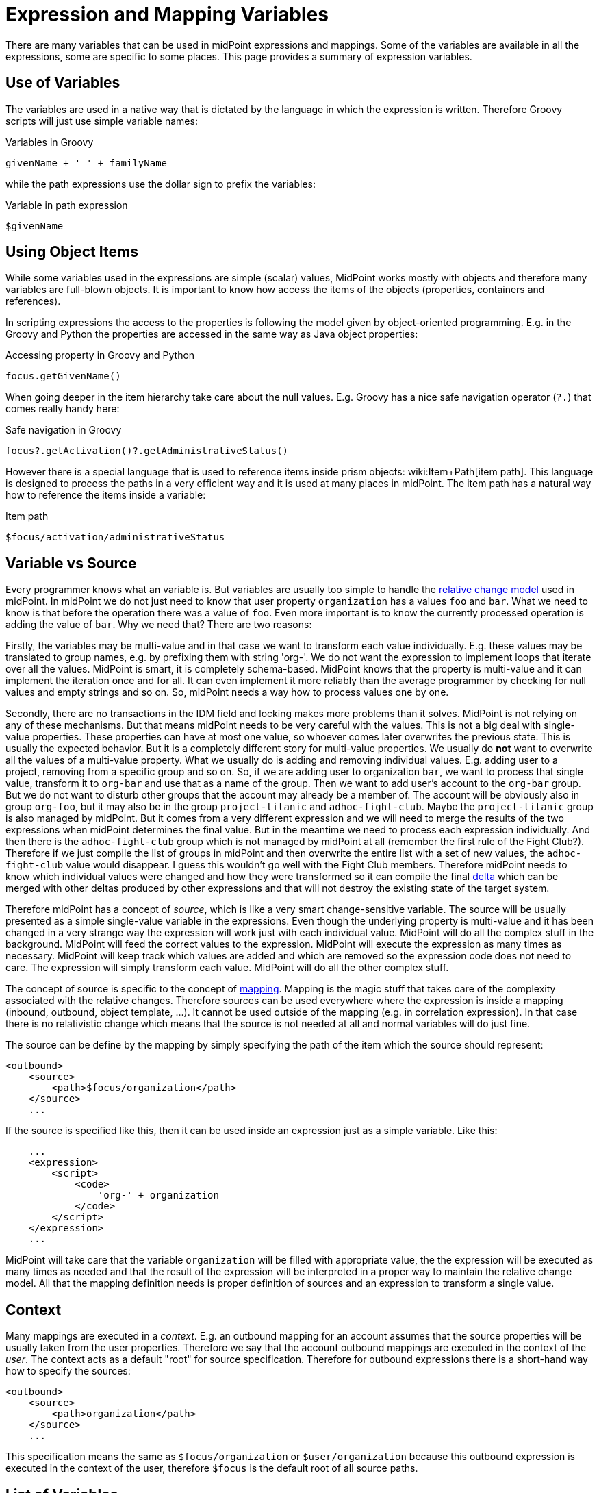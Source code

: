 = Expression and Mapping Variables
:page-nav-title: Variables
:page-wiki-name: Expression Variables
:page-wiki-id: 22741762
:page-wiki-metadata-create-user: semancik
:page-wiki-metadata-create-date: 2016-06-28T11:52:53.815+02:00
:page-wiki-metadata-modify-user: katkav
:page-wiki-metadata-modify-date: 2017-11-27T09:47:53.529+01:00

There are many variables that can be used in midPoint expressions and mappings.
Some of the variables are available in all the expressions, some are specific to some places.
This page provides a summary of expression variables.


== Use of Variables

The variables are used in a native way that is dictated by the language in which the expression is written.
Therefore Groovy scripts will just use simple variable names:

.Variables in Groovy
[source,groovy]
----
givenName + ' ' + familyName
----

while the path expressions use the dollar sign to prefix the variables:

.Variable in path expression
[source]
----
$givenName
----


== Using Object Items

While some variables used in the expressions are simple (scalar) values, MidPoint works mostly with objects and therefore many variables are full-blown objects.
It is important to know how access the items of the objects (properties, containers and references).

In scripting expressions the access to the properties is following the model given by object-oriented programming.
E.g. in the Groovy and Python the properties are accessed in the same way as Java object properties:

.Accessing property in Groovy and Python
[source,groovy]
----
focus.getGivenName()
----

When going deeper in the item hierarchy take care about the null values.
E.g. Groovy has a nice safe navigation operator (`?.`) that comes really handy here:

.Safe navigation in Groovy
[source,groovy]
----
focus?.getActivation()?.getAdministrativeStatus()
----

However there is a special language that is used to reference items inside prism objects: wiki:Item+Path[item path]. This language is designed to process the paths in a very efficient way and it is used at many places in midPoint.
The item path has a natural way how to reference the items inside a variable:

.Item path
[source]
----
$focus/activation/administrativeStatus
----


== Variable vs Source

Every programmer knows what an variable is.
But variables are usually too simple to handle the xref:/midpoint/reference/concepts/relativity/[relative change model] used in midPoint.
In midPoint we do not just need to know that user property `organization` has a values `foo` and `bar`. What we need to know is that before the operation there was a value of `foo`. Even more important is to know the currently processed operation is adding the value of `bar`. Why we need that? There are two reasons:

Firstly, the variables may be multi-value and in that case we want to  transform each value individually.
E.g. these values may be translated to group names, e.g. by prefixing them with string 'org-'. We do not want the expression to implement loops that iterate over all the values.
MidPoint is smart, it is completely schema-based.
MidPoint knows that the property is multi-value and it can implement the iteration once and for all.
It can even implement it more reliably than the average programmer by checking for null values and empty strings and so on.
So, midPoint needs a way how to process values one by one.

Secondly, there are no transactions in the IDM field and locking makes more problems than it solves.
MidPoint is not relying on any of these mechanisms.
But that means midPoint needs to be very careful with the values.
This is not a big deal with single-value properties.
These properties can have at most one value, so whoever comes later overwrites the previous state.
This is usually the expected behavior.
But it is a completely different story for multi-value properties.
We usually do *not* want to overwrite all the values of a multi-value property.
What we usually do is adding and removing individual values.
E.g. adding user to a project, removing from a specific group and so on.
So, if we are adding user to organization `bar`, we want to process that single value, transform it to `org-bar` and use that as a name of the group.
Then we want to add user's account to the `org-bar` group.
But we do not want to disturb other groups that the account may already be a member of.
The account will be obviously also in group `org-foo`, but it may also be in the group `project-titanic` and  `adhoc-fight-club`. Maybe the `project-titanic` group is also managed by midPoint.
But it comes from a very different expression and we will need to merge the results of the two expressions when midPoint determines the final value.
But in the meantime we need to process each expression individually.
And then there is the `adhoc-fight-club` group which is not managed by midPoint at all (remember the first rule of the Fight Club?). Therefore if we just compile the list of groups in midPoint and then overwrite the entire list with a set of new values, the `adhoc-fight-club` value would disappear.
I guess this wouldn't go well with the Fight Club members.
Therefore midPoint needs to know which individual values were changed and how they were transformed so it can compile the final xref:/midpoint/devel/prism/concepts/deltas/[delta] which can be merged with other deltas produced by other expressions and that will not destroy the existing state of the target system.

Therefore midPoint has a concept of _source_, which is like a very smart change-sensitive variable.
The source will be usually presented as a simple single-value variable in the expressions.
Even though the underlying property is multi-value and it has been changed in a very strange way the expression will work just with each individual value.
MidPoint will do all the complex stuff in the background.
MidPoint will feed the correct values to the expression.
MidPoint will execute the expression as many times as necessary.
MidPoint will keep track which values are added and which are removed so the expression code does not need to care.
The expression will simply transform each value.
MidPoint will do all the other complex stuff.

The concept of source is specific to the concept of xref:/midpoint/reference/expressions/mappings/[mapping]. Mapping is the magic stuff that takes care of the complexity associated with the relative changes.
Therefore sources can be used everywhere where the expression is inside a mapping (inbound, outbound, object template, ...). It cannot be used outside of the mapping (e.g. in correlation expression).
In that case there is no relativistic change which means that the source is not needed at all and normal variables will do just fine.

The source can be define by the mapping by simply specifying the path of the item which the source should represent:

[source,xml]
----
<outbound>
    <source>
        <path>$focus/organization</path>
    </source>
    ...
----

If the source is specified like this, then it can be used inside an expression just as a simple variable.
Like this:

[source,xml]
----
    ...
    <expression>
        <script>
            <code>
                'org-' + organization
            </code>
        </script>
    </expression>
    ...
----

MidPoint will take care that the variable `organization` will be filled with appropriate value, the the expression will be executed as many times as needed and that the result of the expression will be interpreted in a proper way to maintain the relative change model.
All that the mapping definition needs is proper definition of sources and an expression to transform a single value.


== Context

Many mappings are executed in a _context_. E.g. an outbound mapping for an account assumes that the source properties will be usually taken from the user properties.
Therefore we say that the account outbound mappings are executed in the context of the _user_. The context acts as a default "root" for source specification.
Therefore for outbound expressions there is a short-hand way how to specify the sources:

[source,xml]
----
<outbound>
    <source>
        <path>organization</path>
    </source>
    ...
----

This specification means the same as `$focus/organization` or `$user/organization` because this outbound expression is executed in the context of the user, therefore `$focus` is the default root of all source paths.


== List of Variables

[%autowidth]
|===
| Variable name | Type | Used in | Alternative names | Description

| `input`
| varies
| almost everywhere
|
| Magic variable that contains the default input of the expression.
In inbound mappings it is the value of the source attribute.
In other expressions that have a single source this variable has the same value as the source.


| `focus`
| subclasses of `FocusType`
| inbound, outbound, object template, assignments
| `user`
| Represents xref:/midpoint/reference/schema/focus-and-projections/[focal object] which is usually a user.


| `projection`
| `ShadowType`
| inbound, outbound, assigments (construction)
| `account, shadow`
| Represents xref:/midpoint/reference/schema/focus-and-projections/[projection] in a form of xref:/midpoint/reference/resources/shadow/[shadow]. This is usually the account.


| `resource`
| ResourceType
| inbound, outbound, assigments (construction)
|
| Contains resource definition of the resource where the projection belongs.


| `operation`
| `string`
| in every mapping
|
| Contains values `add`, `modify` or `delete` that describe the character of the xref:/midpoint/devel/prism/concepts/deltas/[object delta].


| `actor`
| `UserType`
| everywhere
|
| The user that is executing the operation - directly or indirectly.
It may be currently logged-in user (for synchronous operations) or owner of the task (for asynchronous operations).


| `configuration`
| `SystemConfigurationType`
| everywhere
|
| Contains system configuration object.
The xref:/midpoint/reference/schema/custom-schema-extension/[extension] of system configuration may be used to contains system-wide configuration and constants.


| `iteration`
| `integer`
| object template, outbound
|
| Numeric value describing the current wiki:Iteration[iteration]. It starts with 0 and increments on every iteration.


| `iterationToken`
| `string`
| object template, outbound
|
| String value describing the current wiki:Iteration[iteration]. It is usually suffix that is appended to the username or a similar "extension" of the value.
It should have different value for every iteration.
The actual value is determined by the iteration settings.


| `legal`
| `boolean`
| activation mappings
|
| Set to true if the processed projection is legal, i.e. when it should exist.
The projection is usually legal if there is an xref:/midpoint/reference/roles-policies/assignment/[assignment] for it.
But the projection may also be legal without an assignment, e.g. if xref:/midpoint/reference/synchronization/projection-policy/[assignment policy enforcement] is set to NONE.


| `assigned`
| `boolean`
| activation mappings
|
| Set to true if the processed projection is assigned.
That means explicitly if there is a valid assignment for that projection.


| `administrativeStatus`
| `ActivationStatusType`
| activation mappings
|
| Real `administrativeStatus` of the projection.
This is used in activation mapping where the automatic input to the expression may contain a computed value compiled from `administrativeStatus` and validity constraint.
This variable will contain the real administrative status that was not affected by the computation.


| `focusExists`
| `boolean`
| activation mappings
|
| Set to true if the focus (e.g. user) exists.
This variable behaves as the source, therefore correct vales describing the state before the operation and after the operation will be supplied as necessary.
This is especially important for add and delete operations.


| `associationTargetObjectClassDefinition`
| RefinedObjectClassDefinition
| outbound
|
| Contains a definition of the association target (xref:/midpoint/reference/resources/entitlements/[entitlement]). Used in expressions that need to do advanced logic on associations and entitlements.


| `entitlement`
| ShadowType
| inbound
|
| ShadowType for the existing group in the resource.
Used in the inbound script expression when there is a need to manage group membership.


|===

In addition to these variables there are other special purpose variables.
These are documented on a separate pages that document the mechanism.
E.g. the variables specific to assignment processing are described in the xref:/midpoint/reference/roles-policies/assignment/configuration/[Assignment Configuration] page.


== Alternative Variable Names and Missing Variables

Although midPoint has xref:/midpoint/architecture/[solid architectural background] it is not a software where every little detail was defined by a big design upfront.
MidPoint is continuously evolving.
And also the expression and mapping code is evolving.

Some variable names have alternatives.
E.g. the `focus` variable can be often referred to as `user`. This is legacy of the humble beginnings of midPoint when midPoint can only process users and accounts.
This is a long time ago and midPoint is now very xref:/midpoint/reference/synchronization/generic-synchronization/[generic]. Therefore also the variable names refer to generic concepts.
*Alternative variable names are not considered DEPRECATED*. Please, if you can try to avoid the use of the alternative names.
They will work quite OK for some time.
But sooner or later they are going to disappear.

Due to midPoint history all the variables that are supposed to be universally available to all expressions may not be actually available in some cases.
If you expect an variable to be available and it is not then you have probably found a bug.
Please xref:/midpoint/reference/diag/creating-a-bug-report/[report the bug]. We will fix that.


== See Also

* xref:/midpoint/reference/expressions/expressions/[Expression]

* xref:/midpoint/reference/expressions/mappings/[Mapping]

* xref:/midpoint/reference/diag/troubleshooting/mappings/[Troubleshooting Mappings]